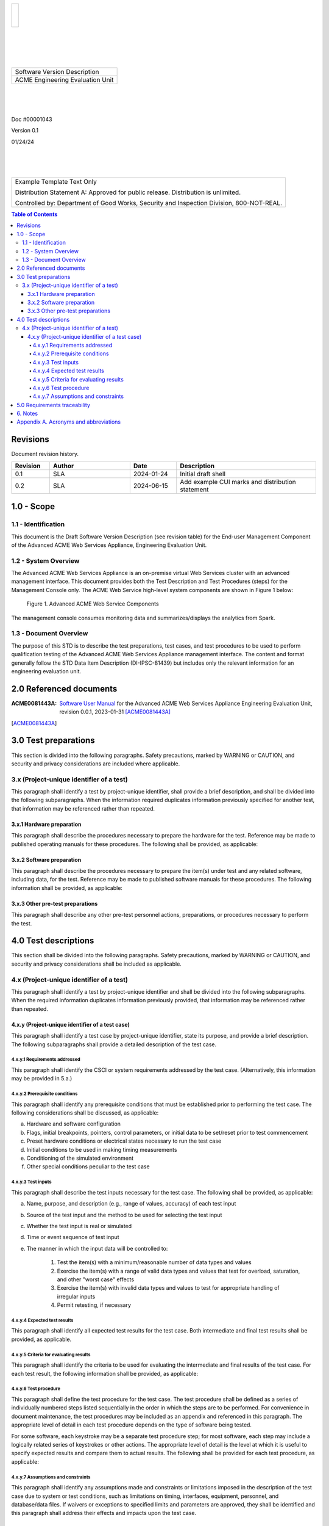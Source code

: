.. create pdf with "rst2pdf EU_STD.rst -s styles/std.yaml,styles/cui.yaml --use-floating-images -o EU_STD.pdf"

.. class:: title-logobox

.. list-table::
   :widths: 72

   * - |
       |
       |
       | |ACME_logo|

.. |ACME_logo| image:: images/acme.png
   :width: 245
   :height: 84
   :scale: 250

|
|
|
|

.. class:: title-deepbox

.. list-table::
   :widths: 72

   * - .. class:: title-name

       Software Version Description
   * - .. class:: title-name

       ACME Engineering Evaluation Unit

|
|
|

.. class:: title-info

Doc #00001043

.. class:: title-info

Version 0.1

.. class:: title-info

01/24/24

|
|
|

.. role:: redtext

.. class:: title-deepbox

.. list-table::
   :widths: 72

   * - .. class:: title-notice

        :redtext:`Example Template Text Only`

        Distribution Statement A: Approved for public release. Distribution is unlimited.

        Controlled by: Department of Good Works, Security and Inspection Division, 800-NOT-REAL.

.. contents:: Table of Contents

.. raw:: pdf

   PageBreak

Revisions
=========

Document revision history.

.. list-table::
   :widths: 9 19 11 33
   :header-rows: 1

   * - Revision
     - Author
     - Date
     - Description
   * - 0.1
     - SLA
     - 2024-01-24
     - Initial draft shell
   * - 0.2
     - SLA
     - 2024-06-15
     - Add example CUI marks and distribution statement


.. raw:: pdf

   PageBreak



1.0 - Scope
===========


1.1 - Identification
~~~~~~~~~~~~~~~~~~~~

This document is the Draft Software Version Description (see revision table)
for the End-user Management Component of the Advanced ACME Web Services Appliance,
Engineering Evaluation Unit.


1.2 - System Overview
~~~~~~~~~~~~~~~~~~~~~

The Advanced ACME Web Services Appliance is an on-premise virtual Web Services
cluster with an advanced management interface.  This document provides both the
Test Description and Test Procedures (steps) for the Management Console only. The
ACME Web Service high-level system components are shown in Figure 1 below:

.. figure:: images/advanced_acme_web_service.png
   :width: 90%

   Figure 1. Advanced ACME Web Service Components

The management console consumes monitoring data and summarizes/displays the
analytics from Spark.


1.3 - Document Overview
~~~~~~~~~~~~~~~~~~~~~~~

The purpose of this STD is to describe the test preparations, test
cases, and test procedures to be used to perform qualification testing
of the Advanced ACME Web Services Appliance management interface. The
content and format generally follow the STD Data Item Description
(DI-IPSC-81439) but includes only the relevant information for an
engineering evaluation unit.

2.0 Referenced documents
========================

:ACME0081443A: `Software User Manual`_ for the Advanced ACME Web Services Appliance
  Engineering Evaluation Unit, revision 0.0.1, 2023-01-31 [ACME0081443A]_


.. [ACME0081443A]

.. _Software User Manual: https://github.com/VCTLabs/software_user_manual_template/blob/master/sum/EU_SUM.rst




3.0 Test preparations
=====================

This section is divided into the following paragraphs. Safety
precautions, marked by WARNING or CAUTION, and security and privacy
considerations are included where applicable.


3.x (Project-unique identifier of a test)
~~~~~~~~~~~~~~~~~~~~~~~~~~~~~~~~~~~~~~~~~

This paragraph shall identify a test by project-unique identifier,
shall provide a brief description, and shall be divided into the
following subparagraphs. When the information required duplicates
information previously specified for another test, that information may
be referenced rather than repeated.

3.x.1 Hardware preparation
--------------------------

This paragraph shall describe the procedures necessary to prepare the
hardware for the test. Reference may be made to published operating
manuals for these procedures. The following shall be provided, as
applicable:

3.x.2 Software preparation
--------------------------

This paragraph shall describe the procedures necessary to prepare the
item(s) under test and any related software, including data, for the
test. Reference may be made to published software manuals for these
procedures. The following information shall be provided, as applicable:

3.x.3 Other pre-test preparations
---------------------------------

This paragraph shall describe any other pre-test personnel actions,
preparations, or procedures necessary to perform the test.

4.0 Test descriptions
=====================

This section shall be divided into the following paragraphs. Safety
precautions, marked by WARNING or CAUTION, and security and privacy
considerations shall be included as applicable.

4.x (Project-unique identifier of a test)
~~~~~~~~~~~~~~~~~~~~~~~~~~~~~~~~~~~~~~~~~

This paragraph shall identify a test by project-unique identifier and
shall be divided into the following subparagraphs. When the required
information duplicates information previously provided, that
information may be referenced rather than repeated.

4.x.y (Project-unique identifier of a test case)
------------------------------------------------

This paragraph shall identify a test case by project-unique identifier,
state its purpose, and provide a brief description. The following
subparagraphs shall provide a detailed description of the test case.

4.x.y.1 Requirements addressed
##############################

This paragraph shall identify the CSCI or system requirements addressed by
the test case. (Alternatively, this information may be provided in 5.a.)

4.x.y.2 Prerequisite conditions
###############################

This paragraph shall identify any prerequisite conditions that must be
established prior to performing the test case. The following
considerations shall be discussed, as applicable:

a. Hardware and software configuration
b. Flags, initial breakpoints, pointers, control parameters, or initial data to be set/reset prior to test commencement
c. Preset hardware conditions or electrical states necessary to run the test case
d. Initial conditions to be used in making timing measurements
e. Conditioning of the simulated environment
f. Other special conditions peculiar to the test case

4.x.y.3 Test inputs
###################

This paragraph shall describe the test inputs necessary for the test case.
The following shall be provided, as applicable:

a. Name, purpose, and description (e.g., range of values, accuracy) of each test input
b. Source of the test input and the method to be used for selecting the test input
c. Whether the test input is real or simulated
d. Time or event sequence of test input
e. The manner in which the input data will be controlled to:

     1. Test the item(s) with a minimum/reasonable number of data types and values
     2. Exercise the item(s) with a range of valid data types and values that test for overload,
        saturation, and other "worst case" effects
     3. Exercise the item(s) with invalid data types and values to test for appropriate handling
        of irregular inputs
     4. Permit retesting, if necessary

4.x.y.4 Expected test results
#############################

This paragraph shall identify all expected test results for the test case.
Both intermediate and final test results shall be provided, as applicable.

4.x.y.5 Criteria for evaluating results
#######################################

This paragraph shall identify the criteria to be used for evaluating
the intermediate and final results of the test case. For each test
result, the following information shall be provided, as applicable:

4.x.y.6 Test procedure
######################

This paragraph shall define the test procedure for the test case. The
test procedure shall be defined as a series of individually numbered
steps listed sequentially in the order in which the steps are to be
performed. For convenience in document maintenance, the test procedures
may be included as an appendix and referenced in this paragraph. The
appropriate level of detail in each test procedure depends on the type
of software being tested.

For some software, each keystroke may be a separate test procedure
step; for most software, each step may include a logically related
series of keystrokes or other actions. The appropriate level of detail
is the level at which it is useful to specify expected results and
compare them to actual results. The following shall be provided for
each test procedure, as applicable:

4.x.y.7 Assumptions and constraints
###################################

This paragraph shall identify any assumptions made and constraints or
limitations imposed in the description of the test case due to system
or test conditions, such as limitations on timing, interfaces,
equipment, personnel, and database/data files. If waivers or exceptions
to specified limits and parameters are approved, they shall be
identified and this paragraph shall address their effects and impacts
upon the test case.

5.0 Requirements traceability
=============================

Traceability from each test case in this STD to the system or CSCI
requirements it addresses. If a test case addresses multiple
requirements, traceability from each set of test procedure steps to the
requirement(s) addressed. (Alternatively, this traceability may be
provided in 4.x.y.1.).

Traceability from each system or CSCI requirement covered by this STD
to the test case(s) that address it. For CSCI testing, traceability
from each CSCI requirement in the CSCI’s Software Requirements
Specification (SRS) and associated Interface Requirements
Specifications (IRSs). For system testing, traceability from each
system requirement in the system’s System/Subsystem Specification (SSS)
and associated IRSs. If a test case addresses multiple requirements,
the traceability shall indicate the particular test procedure steps
that address each requirement.


6. Notes
========

This section shall contain any general information that aids in
understanding this document (e.g., background information, glossary,
rationale). This section shall include an alphabetical listing of all
acronyms, abbreviations, and their meanings as used in this document
and a list of any terms and definitions needed to understand this
document.

Appendix A. Acronyms and abbreviations
======================================

The following may be used in this document to describe specific technologies
or engineering processes.

:AES: Advanced Encryption Standard - algorithm for symmetric key encryption/decryption
:BIF: Boot Image Format
:CI/CD: Continuous Integration/Continuous Deployment
:CONOPS: Concept of Operations
:COTS: Commercial-Off-The-Shelf
:CSCI: Computer Software Configuration Item
:DT&E: Developmental Test and Evaluation
:FPGA: Field-programmable gate array
:FSBL: First-stage boot loader
:FW: Firmware
:HMAC: Hashed Message Authentication Code - algorithm for private key authentication
:HW: Hardware
:ID: Project-unique identifier
:IRS: Interface Requirements Specification
:ICD: Interface Control Document (should reference IRS docs)
:JTAG: Joint Test Action Group debugging interface
:KPP: Key Performance Parameter
:KSA: Key System Attribute
:LRU: Line-Replaceable Unit
:MOE: Measure of Effectiveness
:MOP: Measure of Performance
:MS: Milestone
:NVM: Nonvolatile Memory
:O&M: Operations and Maintenance
:OCM: On-chip memory
:OT&E: Operational Test and Evaluation
:PL: Programmable Logic - FPGA plus FW
:POR: Power On / Reset
:PS: Processing System - ARMv7 Linux runtime
:PR: Pull Request (agile code review/quality check workflow step)
:R&R: Remove and Replace
:RAM: Reliability, Availability, and Maintainability (aka RMA)
:RC: Release Candidate (SW and FW)
:SS/SRS: System/Subsystem/Software Requirements Specifications
:SS/SDD: System/Subsystem/Software Design Descriptions
:SDP: Software Development Plan
:STP: Software Test Plan
:STD: Software Test Description
:STR: Software Test Report
:SUT: System Under Test
:SW: Software
:T&E: Test and Evaluation
:TDP: Technical Data Package
:VMP: Vulnerability Management Process
